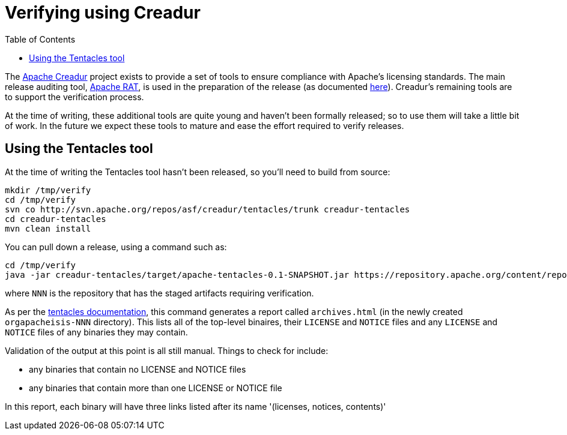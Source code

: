 [[_cg_committers_verifying-releases-using-creadur-tools]]
= Verifying using Creadur
:notice: licensed to the apache software foundation (asf) under one or more contributor license agreements. see the notice file distributed with this work for additional information regarding copyright ownership. the asf licenses this file to you under the apache license, version 2.0 (the "license"); you may not use this file except in compliance with the license. you may obtain a copy of the license at. http://www.apache.org/licenses/license-2.0 . unless required by applicable law or agreed to in writing, software distributed under the license is distributed on an "as is" basis, without warranties or  conditions of any kind, either express or implied. see the license for the specific language governing permissions and limitations under the license.
:_basedir: ../
:_imagesdir: images/
:toc: right



The http://creadur.apache.org[Apache Creadur] project exists to provide a set of tools to ensure compliance with Apache's licensing standards. The main release auditing tool, http://creadur.apache.org/rat[Apache RAT], is used in the preparation of the release (as documented link:release-process.html[here]). Creadur's remaining tools are to support the verification process.

At the time of writing, these additional tools are quite young and haven't been formally released; so to use them will take a little bit of work. In the future we expect these tools to mature and ease the effort required to verify releases.



== Using the Tentacles tool

At the time of writing the Tentacles tool hasn't been released, so you'll need to build from source:

[source,bash]
----
mkdir /tmp/verify
cd /tmp/verify
svn co http://svn.apache.org/repos/asf/creadur/tentacles/trunk creadur-tentacles
cd creadur-tentacles
mvn clean install
----

You can pull down a release, using a command such as:

[source,bash]
----
cd /tmp/verify
java -jar creadur-tentacles/target/apache-tentacles-0.1-SNAPSHOT.jar https://repository.apache.org/content/repositories/orgapacheisis-NNN/
----

where `NNN` is the repository that has the staged artifacts requiring verification.

As per the http://creadur.apache.org/tentacles/[tentacles documentation], this command generates a report called `archives.html` (in the newly created `orgapacheisis-NNN` directory). This lists all of the top-level binaires, their `LICENSE` and `NOTICE` files and any `LICENSE` and `NOTICE` files of any binaries they may contain.

Validation of the output at this point is all still manual. Things to check for include:

* any binaries that contain no LICENSE and NOTICE files
* any binaries that contain more than one LICENSE or NOTICE file

In this report, each binary will have three links listed after its name '(licenses, notices, contents)'